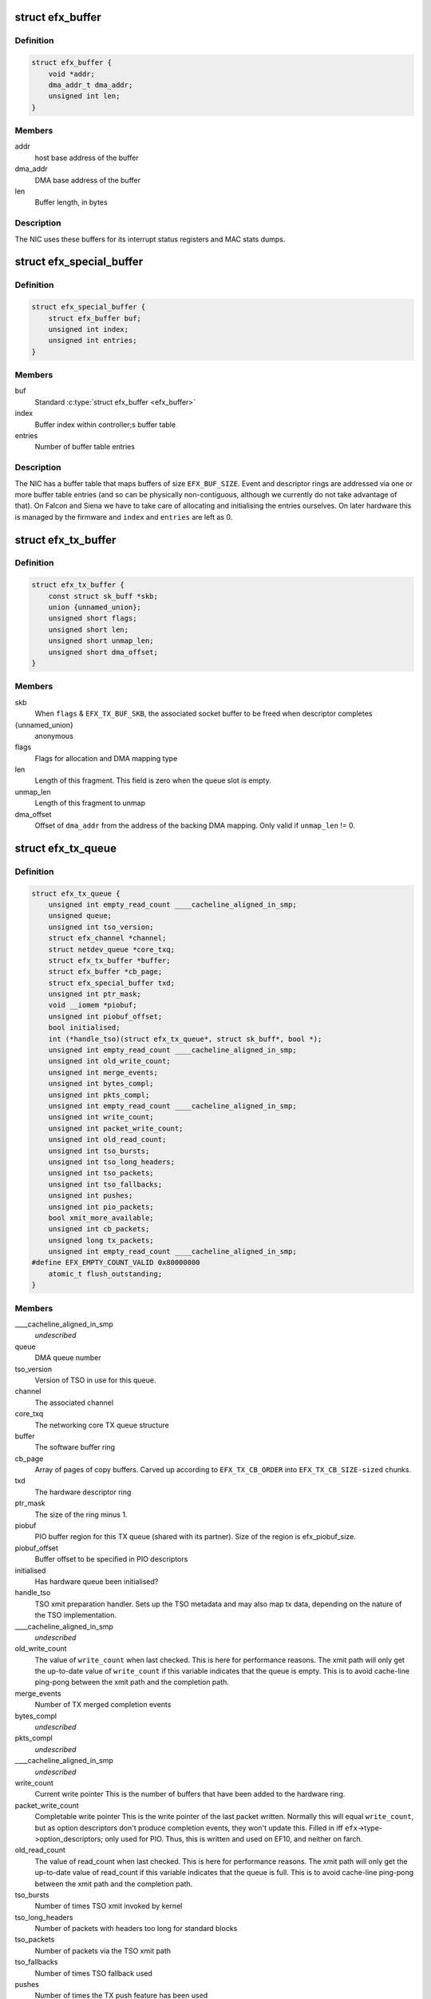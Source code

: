 .. -*- coding: utf-8; mode: rst -*-
.. src-file: drivers/net/ethernet/sfc/net_driver.h

.. _`efx_buffer`:

struct efx_buffer
=================

.. c:type:: struct efx_buffer

    A general-purpose DMA buffer

.. _`efx_buffer.definition`:

Definition
----------

.. code-block:: c

    struct efx_buffer {
        void *addr;
        dma_addr_t dma_addr;
        unsigned int len;
    }

.. _`efx_buffer.members`:

Members
-------

addr
    host base address of the buffer

dma_addr
    DMA base address of the buffer

len
    Buffer length, in bytes

.. _`efx_buffer.description`:

Description
-----------

The NIC uses these buffers for its interrupt status registers and
MAC stats dumps.

.. _`efx_special_buffer`:

struct efx_special_buffer
=========================

.. c:type:: struct efx_special_buffer

    DMA buffer entered into buffer table

.. _`efx_special_buffer.definition`:

Definition
----------

.. code-block:: c

    struct efx_special_buffer {
        struct efx_buffer buf;
        unsigned int index;
        unsigned int entries;
    }

.. _`efx_special_buffer.members`:

Members
-------

buf
    Standard \ :c:type:`struct efx_buffer <efx_buffer>`\ 

index
    Buffer index within controller;s buffer table

entries
    Number of buffer table entries

.. _`efx_special_buffer.description`:

Description
-----------

The NIC has a buffer table that maps buffers of size \ ``EFX_BUF_SIZE``\ .
Event and descriptor rings are addressed via one or more buffer
table entries (and so can be physically non-contiguous, although we
currently do not take advantage of that).  On Falcon and Siena we
have to take care of allocating and initialising the entries
ourselves.  On later hardware this is managed by the firmware and
\ ``index``\  and \ ``entries``\  are left as 0.

.. _`efx_tx_buffer`:

struct efx_tx_buffer
====================

.. c:type:: struct efx_tx_buffer

    buffer state for a TX descriptor

.. _`efx_tx_buffer.definition`:

Definition
----------

.. code-block:: c

    struct efx_tx_buffer {
        const struct sk_buff *skb;
        union {unnamed_union};
        unsigned short flags;
        unsigned short len;
        unsigned short unmap_len;
        unsigned short dma_offset;
    }

.. _`efx_tx_buffer.members`:

Members
-------

skb
    When \ ``flags``\  & \ ``EFX_TX_BUF_SKB``\ , the associated socket buffer to be
    freed when descriptor completes

{unnamed_union}
    anonymous


flags
    Flags for allocation and DMA mapping type

len
    Length of this fragment.
    This field is zero when the queue slot is empty.

unmap_len
    Length of this fragment to unmap

dma_offset
    Offset of \ ``dma_addr``\  from the address of the backing DMA mapping.
    Only valid if \ ``unmap_len``\  != 0.

.. _`efx_tx_queue`:

struct efx_tx_queue
===================

.. c:type:: struct efx_tx_queue

    An Efx TX queue

.. _`efx_tx_queue.definition`:

Definition
----------

.. code-block:: c

    struct efx_tx_queue {
        unsigned int empty_read_count ____cacheline_aligned_in_smp;
        unsigned queue;
        unsigned int tso_version;
        struct efx_channel *channel;
        struct netdev_queue *core_txq;
        struct efx_tx_buffer *buffer;
        struct efx_buffer *cb_page;
        struct efx_special_buffer txd;
        unsigned int ptr_mask;
        void __iomem *piobuf;
        unsigned int piobuf_offset;
        bool initialised;
        int (*handle_tso)(struct efx_tx_queue*, struct sk_buff*, bool *);
        unsigned int empty_read_count ____cacheline_aligned_in_smp;
        unsigned int old_write_count;
        unsigned int merge_events;
        unsigned int bytes_compl;
        unsigned int pkts_compl;
        unsigned int empty_read_count ____cacheline_aligned_in_smp;
        unsigned int write_count;
        unsigned int packet_write_count;
        unsigned int old_read_count;
        unsigned int tso_bursts;
        unsigned int tso_long_headers;
        unsigned int tso_packets;
        unsigned int tso_fallbacks;
        unsigned int pushes;
        unsigned int pio_packets;
        bool xmit_more_available;
        unsigned int cb_packets;
        unsigned long tx_packets;
        unsigned int empty_read_count ____cacheline_aligned_in_smp;
    #define EFX_EMPTY_COUNT_VALID 0x80000000
        atomic_t flush_outstanding;
    }

.. _`efx_tx_queue.members`:

Members
-------

____cacheline_aligned_in_smp
    *undescribed*

queue
    DMA queue number

tso_version
    Version of TSO in use for this queue.

channel
    The associated channel

core_txq
    The networking core TX queue structure

buffer
    The software buffer ring

cb_page
    Array of pages of copy buffers.  Carved up according to
    \ ``EFX_TX_CB_ORDER``\  into \ ``EFX_TX_CB_SIZE-sized``\  chunks.

txd
    The hardware descriptor ring

ptr_mask
    The size of the ring minus 1.

piobuf
    PIO buffer region for this TX queue (shared with its partner).
    Size of the region is efx_piobuf_size.

piobuf_offset
    Buffer offset to be specified in PIO descriptors

initialised
    Has hardware queue been initialised?

handle_tso
    TSO xmit preparation handler.  Sets up the TSO metadata and
    may also map tx data, depending on the nature of the TSO implementation.

____cacheline_aligned_in_smp
    *undescribed*

old_write_count
    The value of \ ``write_count``\  when last checked.
    This is here for performance reasons.  The xmit path will
    only get the up-to-date value of \ ``write_count``\  if this
    variable indicates that the queue is empty.  This is to
    avoid cache-line ping-pong between the xmit path and the
    completion path.

merge_events
    Number of TX merged completion events

bytes_compl
    *undescribed*

pkts_compl
    *undescribed*

____cacheline_aligned_in_smp
    *undescribed*

write_count
    Current write pointer
    This is the number of buffers that have been added to the
    hardware ring.

packet_write_count
    Completable write pointer
    This is the write pointer of the last packet written.
    Normally this will equal \ ``write_count``\ , but as option descriptors
    don't produce completion events, they won't update this.
    Filled in iff \ ``efx``\ ->type->option_descriptors; only used for PIO.
    Thus, this is written and used on EF10, and neither on farch.

old_read_count
    The value of read_count when last checked.
    This is here for performance reasons.  The xmit path will
    only get the up-to-date value of read_count if this
    variable indicates that the queue is full.  This is to
    avoid cache-line ping-pong between the xmit path and the
    completion path.

tso_bursts
    Number of times TSO xmit invoked by kernel

tso_long_headers
    Number of packets with headers too long for standard
    blocks

tso_packets
    Number of packets via the TSO xmit path

tso_fallbacks
    Number of times TSO fallback used

pushes
    Number of times the TX push feature has been used

pio_packets
    Number of times the TX PIO feature has been used

xmit_more_available
    Are any packets waiting to be pushed to the NIC

cb_packets
    Number of times the TX copybreak feature has been used

tx_packets
    *undescribed*

____cacheline_aligned_in_smp
    *undescribed*

flush_outstanding
    *undescribed*

.. _`efx_tx_queue.description`:

Description
-----------

This is a ring buffer of TX fragments.
Since the TX completion path always executes on the same
CPU and the xmit path can operate on different CPUs,
performance is increased by ensuring that the completion
path and the xmit path operate on different cache lines.
This is particularly important if the xmit path is always
executing on one CPU which is different from the completion
path.  There is also a cache line for members which are
read but not written on the fast path.

.. _`efx_rx_buffer`:

struct efx_rx_buffer
====================

.. c:type:: struct efx_rx_buffer

    An Efx RX data buffer

.. _`efx_rx_buffer.definition`:

Definition
----------

.. code-block:: c

    struct efx_rx_buffer {
        dma_addr_t dma_addr;
        struct page *page;
        u16 page_offset;
        u16 len;
        u16 flags;
    }

.. _`efx_rx_buffer.members`:

Members
-------

dma_addr
    DMA base address of the buffer

page
    The associated page buffer.
    Will be \ ``NULL``\  if the buffer slot is currently free.

page_offset
    If pending: offset in \ ``page``\  of DMA base address.

len
    If pending: length for DMA descriptor.

flags
    Flags for buffer and packet state.  These are only set on the
    first buffer of a scattered packet.

.. _`efx_rx_buffer.if-completed`:

If completed
------------

offset in \ ``page``\  of Ethernet header.

received length, excluding hash prefix.

.. _`efx_rx_page_state`:

struct efx_rx_page_state
========================

.. c:type:: struct efx_rx_page_state

    Page-based rx buffer state

.. _`efx_rx_page_state.definition`:

Definition
----------

.. code-block:: c

    struct efx_rx_page_state {
        dma_addr_t dma_addr;
        unsigned int __pad;
    }

.. _`efx_rx_page_state.members`:

Members
-------

dma_addr
    The dma address of this page.

__pad
    *undescribed*

.. _`efx_rx_page_state.description`:

Description
-----------

Inserted at the start of every page allocated for receive buffers.
Used to facilitate sharing dma mappings between recycled rx buffers
and those passed up to the kernel.

.. _`efx_rx_queue`:

struct efx_rx_queue
===================

.. c:type:: struct efx_rx_queue

    An Efx RX queue

.. _`efx_rx_queue.definition`:

Definition
----------

.. code-block:: c

    struct efx_rx_queue {
        struct efx_nic *efx;
        int core_index;
        struct efx_rx_buffer *buffer;
        struct efx_special_buffer rxd;
        unsigned int ptr_mask;
        bool refill_enabled;
        bool flush_pending;
        unsigned int added_count;
        unsigned int notified_count;
        unsigned int removed_count;
        unsigned int scatter_n;
        unsigned int scatter_len;
        struct page **page_ring;
        unsigned int page_add;
        unsigned int page_remove;
        unsigned int page_recycle_count;
        unsigned int page_recycle_failed;
        unsigned int page_recycle_full;
        unsigned int page_ptr_mask;
        unsigned int max_fill;
        unsigned int fast_fill_trigger;
        unsigned int min_fill;
        unsigned int min_overfill;
        unsigned int recycle_count;
        struct timer_list slow_fill;
        unsigned int slow_fill_count;
        unsigned long rx_packets;
    }

.. _`efx_rx_queue.members`:

Members
-------

efx
    The associated Efx NIC

core_index
    Index of network core RX queue.  Will be >= 0 iff this
    is associated with a real RX queue.

buffer
    The software buffer ring

rxd
    The hardware descriptor ring

ptr_mask
    The size of the ring minus 1.

refill_enabled
    Enable refill whenever fill level is low

flush_pending
    Set when a RX flush is pending. Has the same lifetime as
    \ ``rxq_flush_pending``\ .

added_count
    Number of buffers added to the receive queue.

notified_count
    Number of buffers given to NIC (<= \ ``added_count``\ ).

removed_count
    Number of buffers removed from the receive queue.

scatter_n
    Used by NIC specific receive code.

scatter_len
    Used by NIC specific receive code.

page_ring
    The ring to store DMA mapped pages for reuse.

page_add
    Counter to calculate the write pointer for the recycle ring.

page_remove
    Counter to calculate the read pointer for the recycle ring.

page_recycle_count
    The number of pages that have been recycled.

page_recycle_failed
    The number of pages that couldn't be recycled because
    the kernel still held a reference to them.

page_recycle_full
    The number of pages that were released because the
    recycle ring was full.

page_ptr_mask
    The number of pages in the RX recycle ring minus 1.

max_fill
    RX descriptor maximum fill level (<= ring size)

fast_fill_trigger
    RX descriptor fill level that will trigger a fast fill
    (<= \ ``max_fill``\ )

min_fill
    RX descriptor minimum non-zero fill level.
    This records the minimum fill level observed when a ring
    refill was triggered.

min_overfill
    *undescribed*

recycle_count
    RX buffer recycle counter.

slow_fill
    Timer used to defer \ :c:func:`efx_nic_generate_fill_event`\ .

slow_fill_count
    *undescribed*

rx_packets
    *undescribed*

.. _`efx_channel`:

struct efx_channel
==================

.. c:type:: struct efx_channel

    An Efx channel

.. _`efx_channel.definition`:

Definition
----------

.. code-block:: c

    struct efx_channel {
        struct efx_nic *efx;
        int channel;
        const struct efx_channel_type *type;
        bool eventq_init;
        bool enabled;
        int irq;
        unsigned int irq_moderation_us;
        struct net_device *napi_dev;
        struct napi_struct napi_str;
    #ifdef CONFIG_NET_RX_BUSY_POLL
        unsigned long busy_poll_state;
    #endif
        struct efx_special_buffer eventq;
        unsigned int eventq_mask;
        unsigned int eventq_read_ptr;
        int event_test_cpu;
        unsigned int irq_count;
        unsigned int irq_mod_score;
    #ifdef CONFIG_RFS_ACCEL
        unsigned int rfs_filters_added;
    #define RPS_FLOW_ID_INVALID 0xFFFFFFFF
        u32 *rps_flow_id;
    #endif
        unsigned int n_rx_tobe_disc;
        unsigned int n_rx_ip_hdr_chksum_err;
        unsigned int n_rx_tcp_udp_chksum_err;
        unsigned int n_rx_outer_ip_hdr_chksum_err;
        unsigned int n_rx_outer_tcp_udp_chksum_err;
        unsigned int n_rx_inner_ip_hdr_chksum_err;
        unsigned int n_rx_inner_tcp_udp_chksum_err;
        unsigned int n_rx_eth_crc_err;
        unsigned int n_rx_mcast_mismatch;
        unsigned int n_rx_frm_trunc;
        unsigned int n_rx_overlength;
        unsigned int n_skbuff_leaks;
        unsigned int n_rx_nodesc_trunc;
        unsigned int n_rx_merge_events;
        unsigned int n_rx_merge_packets;
        unsigned int rx_pkt_n_frags;
        unsigned int rx_pkt_index;
        struct efx_rx_queue rx_queue;
        struct efx_tx_queue tx_queue;
        enum efx_sync_events_state sync_events_state;
        u32 sync_timestamp_major;
        u32 sync_timestamp_minor;
    }

.. _`efx_channel.members`:

Members
-------

efx
    Associated Efx NIC

channel
    Channel instance number

type
    Channel type definition

eventq_init
    Event queue initialised flag

enabled
    Channel enabled indicator

irq
    IRQ number (MSI and MSI-X only)

irq_moderation_us
    IRQ moderation value (in microseconds)

napi_dev
    Net device used with NAPI

napi_str
    NAPI control structure

busy_poll_state
    *undescribed*

eventq
    Event queue buffer

eventq_mask
    Event queue pointer mask

eventq_read_ptr
    Event queue read pointer

event_test_cpu
    Last CPU to handle interrupt or test event for this channel

irq_count
    Number of IRQs since last adaptive moderation decision

irq_mod_score
    IRQ moderation score

rfs_filters_added
    *undescribed*

rps_flow_id
    Flow IDs of filters allocated for accelerated RFS,
    indexed by filter ID

n_rx_tobe_disc
    Count of RX_TOBE_DISC errors

n_rx_ip_hdr_chksum_err
    Count of RX IP header checksum errors

n_rx_tcp_udp_chksum_err
    Count of RX TCP and UDP checksum errors

n_rx_outer_ip_hdr_chksum_err
    *undescribed*

n_rx_outer_tcp_udp_chksum_err
    *undescribed*

n_rx_inner_ip_hdr_chksum_err
    *undescribed*

n_rx_inner_tcp_udp_chksum_err
    *undescribed*

n_rx_eth_crc_err
    *undescribed*

n_rx_mcast_mismatch
    Count of unmatched multicast frames

n_rx_frm_trunc
    Count of RX_FRM_TRUNC errors

n_rx_overlength
    Count of RX_OVERLENGTH errors

n_skbuff_leaks
    Count of skbuffs leaked due to RX overrun

n_rx_nodesc_trunc
    Number of RX packets truncated and then dropped due to
    lack of descriptors

n_rx_merge_events
    Number of RX merged completion events

n_rx_merge_packets
    Number of RX packets completed by merged events

rx_pkt_n_frags
    Number of fragments in next packet to be delivered by
    \__efx_rx_packet(), or zero if there is none

rx_pkt_index
    Ring index of first buffer for next packet to be delivered
    by \__efx_rx_packet(), if \ ``rx_pkt_n_frags``\  != 0

rx_queue
    RX queue for this channel

tx_queue
    TX queues for this channel

sync_events_state
    Current state of sync events on this channel

sync_timestamp_major
    Major part of the last ptp sync event

sync_timestamp_minor
    Minor part of the last ptp sync event

.. _`efx_channel.description`:

Description
-----------

A channel comprises an event queue, at least one TX queue, at least
one RX queue, and an associated tasklet for processing the event
queue.

.. _`efx_msi_context`:

struct efx_msi_context
======================

.. c:type:: struct efx_msi_context

    Context for each MSI

.. _`efx_msi_context.definition`:

Definition
----------

.. code-block:: c

    struct efx_msi_context {
        struct efx_nic *efx;
        unsigned int index;
        char name;
    }

.. _`efx_msi_context.members`:

Members
-------

efx
    The associated NIC

index
    Index of the channel/IRQ

name
    Name of the channel/IRQ

.. _`efx_msi_context.description`:

Description
-----------

Unlike \ :c:type:`struct efx_channel <efx_channel>`\ , this is never reallocated and is always
safe for the IRQ handler to access.

.. _`efx_channel_type`:

struct efx_channel_type
=======================

.. c:type:: struct efx_channel_type

    distinguishes traffic and extra channels

.. _`efx_channel_type.definition`:

Definition
----------

.. code-block:: c

    struct efx_channel_type {
        void (*handle_no_channel)(struct efx_nic *);
        int (*pre_probe)(struct efx_channel *);
        void (*post_remove)(struct efx_channel *);
        void (*get_name)(struct efx_channel *, char *buf, size_t len);
        struct efx_channel *(*copy)(const struct efx_channel *);
        bool (*receive_skb)(struct efx_channel *, struct sk_buff *);
        bool keep_eventq;
    }

.. _`efx_channel_type.members`:

Members
-------

handle_no_channel
    Handle failure to allocate an extra channel

pre_probe
    Set up extra state prior to initialisation

post_remove
    Tear down extra state after finalisation, if allocated.
    May be called on channels that have not been probed.

get_name
    Generate the channel's name (used for its IRQ handler)

copy
    Copy the channel state prior to reallocation.  May be \ ``NULL``\  if
    reallocation is not supported.

receive_skb
    Handle an skb ready to be passed to \ :c:func:`netif_receive_skb`\ 

keep_eventq
    Flag for whether event queue should be kept initialised
    while the device is stopped

.. _`efx_link_state`:

struct efx_link_state
=====================

.. c:type:: struct efx_link_state

    Current state of the link

.. _`efx_link_state.definition`:

Definition
----------

.. code-block:: c

    struct efx_link_state {
        bool up;
        bool fd;
        u8 fc;
        unsigned int speed;
    }

.. _`efx_link_state.members`:

Members
-------

up
    Link is up

fd
    Link is full-duplex

fc
    Actual flow control flags

speed
    Link speed (Mbps)

.. _`efx_phy_operations`:

struct efx_phy_operations
=========================

.. c:type:: struct efx_phy_operations

    Efx PHY operations table

.. _`efx_phy_operations.definition`:

Definition
----------

.. code-block:: c

    struct efx_phy_operations {
        int (*probe)(struct efx_nic *efx);
        int (*init)(struct efx_nic *efx);
        void (*fini)(struct efx_nic *efx);
        void (*remove)(struct efx_nic *efx);
        int (*reconfigure)(struct efx_nic *efx);
        bool (*poll)(struct efx_nic *efx);
        void (*get_link_ksettings)(struct efx_nic *efx,struct ethtool_link_ksettings *cmd);
        int (*set_link_ksettings)(struct efx_nic *efx,const struct ethtool_link_ksettings *cmd);
        void (*set_npage_adv)(struct efx_nic *efx, u32);
        int (*test_alive)(struct efx_nic *efx);
        const char *(*test_name)(struct efx_nic *efx, unsigned int index);
        int (*run_tests)(struct efx_nic *efx, int *results, unsigned flags);
        int (*get_module_eeprom)(struct efx_nic *efx,struct ethtool_eeprom *ee,u8 *data);
        int (*get_module_info)(struct efx_nic *efx,struct ethtool_modinfo *modinfo);
    }

.. _`efx_phy_operations.members`:

Members
-------

probe
    Probe PHY and initialise efx->mdio.mode_support, efx->mdio.mmds,
    efx->loopback_modes.

init
    Initialise PHY

fini
    Shut down PHY

remove
    *undescribed*

reconfigure
    Reconfigure PHY (e.g. for new link parameters)

poll
    Update \ ``link_state``\  and report whether it changed.
    Serialised by the mac_lock.

get_link_ksettings
    Get ethtool settings. Serialised by the mac_lock.

set_link_ksettings
    Set ethtool settings. Serialised by the mac_lock.

set_npage_adv
    Set abilities advertised in (Extended) Next Page
    (only needed where AN bit is set in mmds)

test_alive
    Test that PHY is 'alive' (online)

test_name
    Get the name of a PHY-specific test/result

run_tests
    Run tests and record results as appropriate (offline).
    Flags are the ethtool tests flags.

get_module_eeprom
    *undescribed*

get_module_info
    *undescribed*

.. _`efx_phy_mode`:

enum efx_phy_mode
=================

.. c:type:: enum efx_phy_mode

    PHY operating mode flags

.. _`efx_phy_mode.definition`:

Definition
----------

.. code-block:: c

    enum efx_phy_mode {
        PHY_MODE_NORMAL,
        PHY_MODE_TX_DISABLED,
        PHY_MODE_LOW_POWER,
        PHY_MODE_OFF,
        PHY_MODE_SPECIAL
    };

.. _`efx_phy_mode.constants`:

Constants
---------

PHY_MODE_NORMAL
    on and should pass traffic

PHY_MODE_TX_DISABLED
    on with TX disabled

PHY_MODE_LOW_POWER
    set to low power through MDIO

PHY_MODE_OFF
    switched off through external control

PHY_MODE_SPECIAL
    on but will not pass traffic

.. _`efx_hw_stat_desc`:

struct efx_hw_stat_desc
=======================

.. c:type:: struct efx_hw_stat_desc

    Description of a hardware statistic

.. _`efx_hw_stat_desc.definition`:

Definition
----------

.. code-block:: c

    struct efx_hw_stat_desc {
        const char *name;
        u16 dma_width;
        u16 offset;
    }

.. _`efx_hw_stat_desc.members`:

Members
-------

name
    Name of the statistic as visible through ethtool, or \ ``NULL``\  if
    it should not be exposed

dma_width
    Width in bits (0 for non-DMA statistics)

offset
    Offset within stats (ignored for non-DMA statistics)

.. _`efx_nic`:

struct efx_nic
==============

.. c:type:: struct efx_nic

    an Efx NIC

.. _`efx_nic.definition`:

Definition
----------

.. code-block:: c

    struct efx_nic {
        char name;
        struct list_head node;
        struct efx_nic *primary;
        struct list_head secondary_list;
        struct pci_dev *pci_dev;
        unsigned int port_num;
        const struct efx_nic_type *type;
        int legacy_irq;
        bool eeh_disabled_legacy_irq;
        struct workqueue_struct *workqueue;
        char workqueue_name;
        struct work_struct reset_work;
        resource_size_t membase_phys;
        void __iomem *membase;
        enum efx_int_mode interrupt_mode;
        unsigned int timer_quantum_ns;
        unsigned int timer_max_ns;
        bool irq_rx_adaptive;
        unsigned int irq_mod_step_us;
        unsigned int irq_rx_moderation_us;
        u32 msg_enable;
        enum nic_state state;
        unsigned long reset_pending;
        struct efx_channel  *channel;
        struct efx_msi_context msi_context;
        const struct efx_channel_type  *extra_channel_type;
        unsigned rxq_entries;
        unsigned txq_entries;
        unsigned int txq_stop_thresh;
        unsigned int txq_wake_thresh;
        unsigned tx_dc_base;
        unsigned rx_dc_base;
        unsigned sram_lim_qw;
        unsigned next_buffer_table;
        unsigned int max_channels;
        unsigned int max_tx_channels;
        unsigned n_channels;
        unsigned n_rx_channels;
        unsigned rss_spread;
        unsigned tx_channel_offset;
        unsigned n_tx_channels;
        unsigned int rx_ip_align;
        unsigned int rx_dma_len;
        unsigned int rx_buffer_order;
        unsigned int rx_buffer_truesize;
        unsigned int rx_page_buf_step;
        unsigned int rx_bufs_per_page;
        unsigned int rx_pages_per_batch;
        unsigned int rx_prefix_size;
        int rx_packet_hash_offset;
        int rx_packet_len_offset;
        int rx_packet_ts_offset;
        u8 rx_hash_key;
        u32 rx_indir_table;
        bool rx_scatter;
        bool rss_active;
        bool rx_hash_udp_4tuple;
        unsigned int_error_count;
        unsigned long int_error_expire;
        bool irq_soft_enabled;
        struct efx_buffer irq_status;
        unsigned irq_zero_count;
        unsigned irq_level;
        struct delayed_work selftest_work;
    #ifdef CONFIG_SFC_MTD
        struct list_head mtd_list;
    #endif
        void *nic_data;
        struct efx_mcdi_data *mcdi;
        struct mutex mac_lock;
        struct work_struct mac_work;
        bool port_enabled;
        bool mc_bist_for_other_fn;
        bool port_initialized;
        struct net_device *net_dev;
        netdev_features_t fixed_features;
        struct efx_buffer stats_buffer;
        u64 rx_nodesc_drops_total;
        u64 rx_nodesc_drops_while_down;
        bool rx_nodesc_drops_prev_state;
        unsigned int phy_type;
        const struct efx_phy_operations *phy_op;
        void *phy_data;
        struct mdio_if_info mdio;
        unsigned int mdio_bus;
        enum efx_phy_mode phy_mode;
        u32 link_advertising;
        struct efx_link_state link_state;
        unsigned int n_link_state_changes;
        bool unicast_filter;
        union efx_multicast_hash multicast_hash;
        u8 wanted_fc;
        unsigned fc_disable;
        atomic_t rx_reset;
        enum efx_loopback_mode loopback_mode;
        u64 loopback_modes;
        void *loopback_selftest;
        struct rw_semaphore filter_sem;
        spinlock_t filter_lock;
        void *filter_state;
    #ifdef CONFIG_RFS_ACCEL
        unsigned int rps_expire_channel;
        unsigned int rps_expire_index;
    #endif
        atomic_t active_queues;
        atomic_t rxq_flush_pending;
        atomic_t rxq_flush_outstanding;
        wait_queue_head_t flush_wq;
    #ifdef CONFIG_SFC_SRIOV
        unsigned vf_count;
        unsigned vf_init_count;
        unsigned vi_scale;
    #endif
        struct efx_ptp_data *ptp_data;
        char *vpd_sn;
        struct delayed_work monitor_work ____cacheline_aligned_in_smp;
        spinlock_t biu_lock;
        int last_irq_cpu;
        spinlock_t stats_lock;
        atomic_t n_rx_noskb_drops;
    }

.. _`efx_nic.members`:

Members
-------

name
    Device name (net device name or bus id before net device registered)

node
    List node for maintaning primary/secondary function lists

primary
    &struct efx_nic instance for the primary function of this
    controller.  May be the same structure, and may be \ ``NULL``\  if no
    primary function is bound.  Serialised by rtnl_lock.

secondary_list
    List of \ :c:type:`struct efx_nic <efx_nic>`\  instances for the secondary PCI
    functions of the controller, if this is for the primary function.
    Serialised by rtnl_lock.

pci_dev
    The PCI device

port_num
    *undescribed*

type
    Controller type attributes

legacy_irq
    IRQ number

eeh_disabled_legacy_irq
    *undescribed*

workqueue
    Workqueue for port reconfigures and the HW monitor.
    Work items do not hold and must not acquire RTNL.

workqueue_name
    Name of workqueue

reset_work
    Scheduled reset workitem

membase_phys
    Memory BAR value as physical address

membase
    Memory BAR value

interrupt_mode
    Interrupt mode

timer_quantum_ns
    Interrupt timer quantum, in nanoseconds

timer_max_ns
    Interrupt timer maximum value, in nanoseconds

irq_rx_adaptive
    Adaptive IRQ moderation enabled for RX event queues

irq_mod_step_us
    *undescribed*

irq_rx_moderation_us
    IRQ moderation time for RX event queues

msg_enable
    Log message enable flags

state
    Device state number (%STATE\_\*). Serialised by the rtnl_lock.

reset_pending
    Bitmask for pending resets

channel
    Channels

msi_context
    Context for each MSI

extra_channel_type
    *undescribed*

rxq_entries
    Size of receive queues requested by user.

txq_entries
    Size of transmit queues requested by user.

txq_stop_thresh
    TX queue fill level at or above which we stop it.

txq_wake_thresh
    TX queue fill level at or below which we wake it.

tx_dc_base
    Base qword address in SRAM of TX queue descriptor caches

rx_dc_base
    Base qword address in SRAM of RX queue descriptor caches

sram_lim_qw
    Qword address limit of SRAM

next_buffer_table
    First available buffer table id

max_channels
    *undescribed*

max_tx_channels
    *undescribed*

n_channels
    Number of channels in use

n_rx_channels
    Number of channels used for RX (= number of RX queues)

rss_spread
    *undescribed*

tx_channel_offset
    *undescribed*

n_tx_channels
    Number of channels used for TX

rx_ip_align
    RX DMA address offset to have IP header aligned in
    in accordance with NET_IP_ALIGN

rx_dma_len
    Current maximum RX DMA length

rx_buffer_order
    Order (log2) of number of pages for each RX buffer

rx_buffer_truesize
    Amortised allocation size of an RX buffer,
    for use in sk_buff::truesize

rx_page_buf_step
    *undescribed*

rx_bufs_per_page
    *undescribed*

rx_pages_per_batch
    *undescribed*

rx_prefix_size
    Size of RX prefix before packet data

rx_packet_hash_offset
    Offset of RX flow hash from start of packet data
    (valid only if \ ``rx_prefix_size``\  != 0; always negative)

rx_packet_len_offset
    Offset of RX packet length from start of packet data
    (valid only for NICs that set \ ``EFX_RX_PKT_PREFIX_LEN``\ ; always negative)

rx_packet_ts_offset
    Offset of timestamp from start of packet data
    (valid only if channel->sync_timestamps_enabled; always negative)

rx_hash_key
    Toeplitz hash key for RSS

rx_indir_table
    Indirection table for RSS

rx_scatter
    Scatter mode enabled for receives

rss_active
    RSS enabled on hardware

rx_hash_udp_4tuple
    UDP 4-tuple hashing enabled

int_error_count
    Number of internal errors seen recently

int_error_expire
    Time at which error count will be expired

irq_soft_enabled
    Are IRQs soft-enabled? If not, IRQ handler will
    acknowledge but do nothing else.

irq_status
    Interrupt status buffer

irq_zero_count
    Number of legacy IRQs seen with queue flags == 0

irq_level
    IRQ level/index for IRQs not triggered by an event queue

selftest_work
    Work item for asynchronous self-test

mtd_list
    List of MTDs attached to the NIC

nic_data
    Hardware dependent state

mcdi
    Management-Controller-to-Driver Interface state

mac_lock
    MAC access lock. Protects \ ``port_enabled``\ , \ ``phy_mode``\ ,
    \ :c:func:`efx_monitor`\  and \ :c:func:`efx_reconfigure_port`\ 

mac_work
    Work item for changing MAC promiscuity and multicast hash

port_enabled
    Port enabled indicator.
    Serialises \ :c:func:`efx_stop_all`\ , \ :c:func:`efx_start_all`\ , \ :c:func:`efx_monitor`\  and
    \ :c:func:`efx_mac_work`\  with kernel interfaces. Safe to read under any
    one of the rtnl_lock, mac_lock, or netif_tx_lock, but all three must
    be held to modify it.

mc_bist_for_other_fn
    *undescribed*

port_initialized
    Port initialized?

net_dev
    Operating system network device. Consider holding the rtnl lock

fixed_features
    Features which cannot be turned off

stats_buffer
    DMA buffer for statistics

rx_nodesc_drops_total
    *undescribed*

rx_nodesc_drops_while_down
    *undescribed*

rx_nodesc_drops_prev_state
    *undescribed*

phy_type
    PHY type

phy_op
    PHY interface

phy_data
    PHY private data (including PHY-specific stats)

mdio
    PHY MDIO interface

mdio_bus
    PHY MDIO bus ID (only used by Siena)

phy_mode
    PHY operating mode. Serialised by \ ``mac_lock``\ .

link_advertising
    Autonegotiation advertising flags

link_state
    Current state of the link

n_link_state_changes
    Number of times the link has changed state

unicast_filter
    Flag for Falcon-arch simple unicast filter.
    Protected by \ ``mac_lock``\ .

multicast_hash
    Multicast hash table for Falcon-arch.
    Protected by \ ``mac_lock``\ .

wanted_fc
    Wanted flow control flags

fc_disable
    When non-zero flow control is disabled. Typically used to
    ensure that network back pressure doesn't delay dma queue flushes.
    Serialised by the rtnl lock.

rx_reset
    *undescribed*

loopback_mode
    Loopback status

loopback_modes
    Supported loopback mode bitmask

loopback_selftest
    Offline self-test private state

filter_sem
    Filter table rw_semaphore, for freeing the table

filter_lock
    Filter table lock, for mere content changes

filter_state
    Architecture-dependent filter table state

rps_expire_channel
    Next channel to check for expiry

rps_expire_index
    Next index to check for expiry in
    \ ``rps_expire_channel``\ 's \ ``rps_flow_id``\ 

active_queues
    Count of RX and TX queues that haven't been flushed and drained.

rxq_flush_pending
    Count of number of receive queues that need to be flushed.
    Decremented when the \ :c:func:`efx_flush_rx_queue`\  is called.

rxq_flush_outstanding
    Count of number of RX flushes started but not yet
    completed (either success or failure). Not used when MCDI is used to
    flush receive queues.

flush_wq
    wait queue used by \ :c:func:`efx_nic_flush_queues`\  to wait for flush completions.

vf_count
    Number of VFs intended to be enabled.

vf_init_count
    Number of VFs that have been fully initialised.

vi_scale
    log2 number of vnics per VF.

ptp_data
    PTP state data

vpd_sn
    Serial number read from VPD

____cacheline_aligned_in_smp
    *undescribed*

biu_lock
    BIU (bus interface unit) lock

last_irq_cpu
    Last CPU to handle a possible test interrupt.  This
    field is used by \ :c:func:`efx_test_interrupts`\  to verify that an
    interrupt has occurred.

stats_lock
    Statistics update lock. Must be held when calling
    efx_nic_type::{update,start,stop}_stats.

n_rx_noskb_drops
    Count of RX packets dropped due to failure to allocate an skb

.. _`efx_nic.description`:

Description
-----------

This is stored in the private area of the \ :c:type:`struct net_device <net_device>`\ .

.. _`efx_nic_type`:

struct efx_nic_type
===================

.. c:type:: struct efx_nic_type

    Efx device type definition

.. _`efx_nic_type.definition`:

Definition
----------

.. code-block:: c

    struct efx_nic_type {
        bool is_vf;
        unsigned int mem_bar;
        unsigned int (*mem_map_size)(struct efx_nic *efx);
        int (*probe)(struct efx_nic *efx);
        void (*remove)(struct efx_nic *efx);
        int (*init)(struct efx_nic *efx);
        int (*dimension_resources)(struct efx_nic *efx);
        void (*fini)(struct efx_nic *efx);
        void (*monitor)(struct efx_nic *efx);
        enum reset_type (*map_reset_reason)(enum reset_type reason);
        int (*map_reset_flags)(u32 *flags);
        int (*reset)(struct efx_nic *efx, enum reset_type method);
        int (*probe_port)(struct efx_nic *efx);
        void (*remove_port)(struct efx_nic *efx);
        bool (*handle_global_event)(struct efx_channel *channel, efx_qword_t *);
        int (*fini_dmaq)(struct efx_nic *efx);
        void (*prepare_flush)(struct efx_nic *efx);
        void (*finish_flush)(struct efx_nic *efx);
        void (*prepare_flr)(struct efx_nic *efx);
        void (*finish_flr)(struct efx_nic *efx);
        size_t (*describe_stats)(struct efx_nic *efx, u8 *names);
        size_t (*update_stats)(struct efx_nic *efx, u64 *full_stats,struct rtnl_link_stats64 *core_stats);
        void (*start_stats)(struct efx_nic *efx);
        void (*pull_stats)(struct efx_nic *efx);
        void (*stop_stats)(struct efx_nic *efx);
        void (*set_id_led)(struct efx_nic *efx, enum efx_led_mode mode);
        void (*push_irq_moderation)(struct efx_channel *channel);
        int (*reconfigure_port)(struct efx_nic *efx);
        void (*prepare_enable_fc_tx)(struct efx_nic *efx);
        int (*reconfigure_mac)(struct efx_nic *efx);
        bool (*check_mac_fault)(struct efx_nic *efx);
        void (*get_wol)(struct efx_nic *efx, struct ethtool_wolinfo *wol);
        int (*set_wol)(struct efx_nic *efx, u32 type);
        void (*resume_wol)(struct efx_nic *efx);
        int (*test_chip)(struct efx_nic *efx, struct efx_self_tests *tests);
        int (*test_nvram)(struct efx_nic *efx);
        void (*mcdi_request)(struct efx_nic *efx,const efx_dword_t *hdr, size_t hdr_len,const efx_dword_t *sdu, size_t sdu_len);
        bool (*mcdi_poll_response)(struct efx_nic *efx);
        void (*mcdi_read_response)(struct efx_nic *efx, efx_dword_t *pdu,size_t pdu_offset, size_t pdu_len);
        int (*mcdi_poll_reboot)(struct efx_nic *efx);
        void (*mcdi_reboot_detected)(struct efx_nic *efx);
        void (*irq_enable_master)(struct efx_nic *efx);
        int (*irq_test_generate)(struct efx_nic *efx);
        void (*irq_disable_non_ev)(struct efx_nic *efx);
        irqreturn_t (*irq_handle_msi)(int irq, void *dev_id);
        irqreturn_t (*irq_handle_legacy)(int irq, void *dev_id);
        int (*tx_probe)(struct efx_tx_queue *tx_queue);
        void (*tx_init)(struct efx_tx_queue *tx_queue);
        void (*tx_remove)(struct efx_tx_queue *tx_queue);
        void (*tx_write)(struct efx_tx_queue *tx_queue);
        unsigned int (*tx_limit_len)(struct efx_tx_queue *tx_queue,dma_addr_t dma_addr, unsigned int len);
        int (*rx_push_rss_config)(struct efx_nic *efx, bool user,const u32 *rx_indir_table, const u8 *key);
        int (*rx_pull_rss_config)(struct efx_nic *efx);
        int (*rx_probe)(struct efx_rx_queue *rx_queue);
        void (*rx_init)(struct efx_rx_queue *rx_queue);
        void (*rx_remove)(struct efx_rx_queue *rx_queue);
        void (*rx_write)(struct efx_rx_queue *rx_queue);
        void (*rx_defer_refill)(struct efx_rx_queue *rx_queue);
        int (*ev_probe)(struct efx_channel *channel);
        int (*ev_init)(struct efx_channel *channel);
        void (*ev_fini)(struct efx_channel *channel);
        void (*ev_remove)(struct efx_channel *channel);
        int (*ev_process)(struct efx_channel *channel, int quota);
        void (*ev_read_ack)(struct efx_channel *channel);
        void (*ev_test_generate)(struct efx_channel *channel);
        int (*filter_table_probe)(struct efx_nic *efx);
        void (*filter_table_restore)(struct efx_nic *efx);
        void (*filter_table_remove)(struct efx_nic *efx);
        void (*filter_update_rx_scatter)(struct efx_nic *efx);
        s32 (*filter_insert)(struct efx_nic *efx,struct efx_filter_spec *spec, bool replace);
        int (*filter_remove_safe)(struct efx_nic *efx,enum efx_filter_priority priority,u32 filter_id);
        int (*filter_get_safe)(struct efx_nic *efx,enum efx_filter_priority priority,u32 filter_id, struct efx_filter_spec *);
        int (*filter_clear_rx)(struct efx_nic *efx,enum efx_filter_priority priority);
        u32 (*filter_count_rx_used)(struct efx_nic *efx,enum efx_filter_priority priority);
        u32 (*filter_get_rx_id_limit)(struct efx_nic *efx);
        s32 (*filter_get_rx_ids)(struct efx_nic *efx,enum efx_filter_priority priority,u32 *buf, u32 size);
    #ifdef CONFIG_RFS_ACCEL
        s32 (*filter_rfs_insert)(struct efx_nic *efx,struct efx_filter_spec *spec);
        bool (*filter_rfs_expire_one)(struct efx_nic *efx, u32 flow_id,unsigned int index);
    #endif
    #ifdef CONFIG_SFC_MTD
        int (*mtd_probe)(struct efx_nic *efx);
        void (*mtd_rename)(struct efx_mtd_partition *part);
        int (*mtd_read)(struct mtd_info *mtd, loff_t start, size_t len,size_t *retlen, u8 *buffer);
        int (*mtd_erase)(struct mtd_info *mtd, loff_t start, size_t len);
        int (*mtd_write)(struct mtd_info *mtd, loff_t start, size_t len,size_t *retlen, const u8 *buffer);
        int (*mtd_sync)(struct mtd_info *mtd);
    #endif
        void (*ptp_write_host_time)(struct efx_nic *efx, u32 host_time);
        int (*ptp_set_ts_sync_events)(struct efx_nic *efx, bool en, bool temp);
        int (*ptp_set_ts_config)(struct efx_nic *efx,struct hwtstamp_config *init);
        int (*sriov_configure)(struct efx_nic *efx, int num_vfs);
        int (*vlan_rx_add_vid)(struct efx_nic *efx, __be16 proto, u16 vid);
        int (*vlan_rx_kill_vid)(struct efx_nic *efx, __be16 proto, u16 vid);
        int (*get_phys_port_id)(struct efx_nic *efx,struct netdev_phys_item_id *ppid);
        int (*sriov_init)(struct efx_nic *efx);
        void (*sriov_fini)(struct efx_nic *efx);
        bool (*sriov_wanted)(struct efx_nic *efx);
        void (*sriov_reset)(struct efx_nic *efx);
        void (*sriov_flr)(struct efx_nic *efx, unsigned vf_i);
        int (*sriov_set_vf_mac)(struct efx_nic *efx, int vf_i, u8 *mac);
        int (*sriov_set_vf_vlan)(struct efx_nic *efx, int vf_i, u16 vlan,u8 qos);
        int (*sriov_set_vf_spoofchk)(struct efx_nic *efx, int vf_i,bool spoofchk);
        int (*sriov_get_vf_config)(struct efx_nic *efx, int vf_i,struct ifla_vf_info *ivi);
        int (*sriov_set_vf_link_state)(struct efx_nic *efx, int vf_i,int link_state);
        int (*vswitching_probe)(struct efx_nic *efx);
        int (*vswitching_restore)(struct efx_nic *efx);
        void (*vswitching_remove)(struct efx_nic *efx);
        int (*get_mac_address)(struct efx_nic *efx, unsigned char *perm_addr);
        int (*set_mac_address)(struct efx_nic *efx);
        u32 (*tso_versions)(struct efx_nic *efx);
        int (*udp_tnl_push_ports)(struct efx_nic *efx);
        int (*udp_tnl_add_port)(struct efx_nic *efx, struct efx_udp_tunnel tnl);
        bool (*udp_tnl_has_port)(struct efx_nic *efx, __be16 port);
        int (*udp_tnl_del_port)(struct efx_nic *efx, struct efx_udp_tunnel tnl);
        int revision;
        unsigned int txd_ptr_tbl_base;
        unsigned int rxd_ptr_tbl_base;
        unsigned int buf_tbl_base;
        unsigned int evq_ptr_tbl_base;
        unsigned int evq_rptr_tbl_base;
        u64 max_dma_mask;
        unsigned int rx_prefix_size;
        unsigned int rx_hash_offset;
        unsigned int rx_ts_offset;
        unsigned int rx_buffer_padding;
        bool can_rx_scatter;
        bool always_rx_scatter;
        bool option_descriptors;
        unsigned int min_interrupt_mode;
        unsigned int max_interrupt_mode;
        unsigned int timer_period_max;
        netdev_features_t offload_features;
        int mcdi_max_ver;
        unsigned int max_rx_ip_filters;
        u32 hwtstamp_filters;
        unsigned int rx_hash_key_size;
    }

.. _`efx_nic_type.members`:

Members
-------

is_vf
    *undescribed*

mem_bar
    Get the memory BAR

mem_map_size
    Get memory BAR mapped size

probe
    Probe the controller

remove
    Free resources allocated by \ :c:func:`probe`\ 

init
    Initialise the controller

dimension_resources
    Dimension controller resources (buffer table,
    and VIs once the available interrupt resources are clear)

fini
    Shut down the controller

monitor
    Periodic function for polling link state and hardware monitor

map_reset_reason
    Map ethtool reset reason to a reset method

map_reset_flags
    Map ethtool reset flags to a reset method, if possible

reset
    Reset the controller hardware and possibly the PHY.  This will
    be called while the controller is uninitialised.

probe_port
    Probe the MAC and PHY

remove_port
    Free resources allocated by \ :c:func:`probe_port`\ 

handle_global_event
    Handle a "global" event (may be \ ``NULL``\ )

fini_dmaq
    Flush and finalise DMA queues (RX and TX queues)

prepare_flush
    Prepare the hardware for flushing the DMA queues
    (for Falcon architecture)

finish_flush
    Clean up after flushing the DMA queues (for Falcon
    architecture)

prepare_flr
    Prepare for an FLR

finish_flr
    Clean up after an FLR

describe_stats
    Describe statistics for ethtool

update_stats
    Update statistics not provided by event handling.
    Either argument may be \ ``NULL``\ .

start_stats
    Start the regular fetching of statistics

pull_stats
    Pull stats from the NIC and wait until they arrive.

stop_stats
    Stop the regular fetching of statistics

set_id_led
    Set state of identifying LED or revert to automatic function

push_irq_moderation
    Apply interrupt moderation value

reconfigure_port
    Push loopback/power/txdis changes to the MAC and PHY

prepare_enable_fc_tx
    Prepare MAC to enable pause frame TX (may be \ ``NULL``\ )

reconfigure_mac
    Push MAC address, MTU, flow control and filter settings
    to the hardware.  Serialised by the mac_lock.

check_mac_fault
    Check MAC fault state. True if fault present.

get_wol
    Get WoL configuration from driver state

set_wol
    Push WoL configuration to the NIC

resume_wol
    Synchronise WoL state between driver and MC (e.g. after resume)

test_chip
    Test registers.  May use \ :c:func:`efx_farch_test_registers`\ , and is
    expected to reset the NIC.

test_nvram
    Test validity of NVRAM contents

mcdi_request
    Send an MCDI request with the given header and SDU.
    The SDU length may be any value from 0 up to the protocol-
    defined maximum, but its buffer will be padded to a multiple
    of 4 bytes.

mcdi_poll_response
    Test whether an MCDI response is available.

mcdi_read_response
    Read the MCDI response PDU.  The offset will
    be a multiple of 4.  The length may not be, but the buffer
    will be padded so it is safe to round up.

mcdi_poll_reboot
    Test whether the MCDI has rebooted.  If so,
    return an appropriate error code for aborting any current
    request; otherwise return 0.

mcdi_reboot_detected
    *undescribed*

irq_enable_master
    Enable IRQs on the NIC.  Each event queue must
    be separately enabled after this.

irq_test_generate
    Generate a test IRQ

irq_disable_non_ev
    Disable non-event IRQs on the NIC.  Each event
    queue must be separately disabled before this.

irq_handle_msi
    Handle MSI for a channel.  The \ ``dev_id``\  argument is
    a pointer to the \ :c:type:`struct efx_msi_context <efx_msi_context>`\  for the channel.

irq_handle_legacy
    Handle legacy interrupt.  The \ ``dev_id``\  argument
    is a pointer to the \ :c:type:`struct efx_nic <efx_nic>`\ .

tx_probe
    Allocate resources for TX queue

tx_init
    Initialise TX queue on the NIC

tx_remove
    Free resources for TX queue

tx_write
    Write TX descriptors and doorbell

tx_limit_len
    *undescribed*

rx_push_rss_config
    Write RSS hash key and indirection table to the NIC

rx_pull_rss_config
    Read RSS hash key and indirection table back from the NIC

rx_probe
    Allocate resources for RX queue

rx_init
    Initialise RX queue on the NIC

rx_remove
    Free resources for RX queue

rx_write
    Write RX descriptors and doorbell

rx_defer_refill
    Generate a refill reminder event

ev_probe
    Allocate resources for event queue

ev_init
    Initialise event queue on the NIC

ev_fini
    Deinitialise event queue on the NIC

ev_remove
    Free resources for event queue

ev_process
    Process events for a queue, up to the given NAPI quota

ev_read_ack
    Acknowledge read events on a queue, rearming its IRQ

ev_test_generate
    Generate a test event

filter_table_probe
    Probe filter capabilities and set up filter software state

filter_table_restore
    Restore filters removed from hardware

filter_table_remove
    Remove filters from hardware and tear down software state

filter_update_rx_scatter
    Update filters after change to rx scatter setting

filter_insert
    add or replace a filter

filter_remove_safe
    remove a filter by ID, carefully

filter_get_safe
    retrieve a filter by ID, carefully

filter_clear_rx
    Remove all RX filters whose priority is less than or
    equal to the given priority and is not \ ``EFX_FILTER_PRI_AUTO``\ 

filter_count_rx_used
    Get the number of filters in use at a given priority

filter_get_rx_id_limit
    Get maximum value of a filter id, plus 1

filter_get_rx_ids
    Get list of RX filters at a given priority

filter_rfs_insert
    Add or replace a filter for RFS.  This must be
    atomic.  The hardware change may be asynchronous but should
    not be delayed for long.  It may fail if this can't be done
    atomically.

filter_rfs_expire_one
    Consider expiring a filter inserted for RFS.
    This must check whether the specified table entry is used by RFS
    and that \ :c:func:`rps_may_expire_flow`\  returns true for it.

mtd_probe
    Probe and add MTD partitions associated with this net device,
    using \ :c:func:`efx_mtd_add`\ 

mtd_rename
    Set an MTD partition name using the net device name

mtd_read
    Read from an MTD partition

mtd_erase
    Erase part of an MTD partition

mtd_write
    Write to an MTD partition

mtd_sync
    Wait for write-back to complete on MTD partition.  This
    also notifies the driver that a writer has finished using this
    partition.

ptp_write_host_time
    Send host time to MC as part of sync protocol

ptp_set_ts_sync_events
    Enable or disable sync events for inline RX
    timestamping, possibly only temporarily for the purposes of a reset.

ptp_set_ts_config
    Set hardware timestamp configuration.  The flags
    and tx_type will already have been validated but this operation
    must validate and update rx_filter.

sriov_configure
    *undescribed*

vlan_rx_add_vid
    *undescribed*

vlan_rx_kill_vid
    *undescribed*

get_phys_port_id
    Get the underlying physical port id.

sriov_init
    *undescribed*

sriov_fini
    *undescribed*

sriov_wanted
    *undescribed*

sriov_reset
    *undescribed*

sriov_flr
    *undescribed*

sriov_set_vf_mac
    *undescribed*

sriov_set_vf_vlan
    *undescribed*

sriov_set_vf_spoofchk
    *undescribed*

sriov_get_vf_config
    *undescribed*

sriov_set_vf_link_state
    *undescribed*

vswitching_probe
    *undescribed*

vswitching_restore
    *undescribed*

vswitching_remove
    *undescribed*

get_mac_address
    *undescribed*

set_mac_address
    Set the MAC address of the device

tso_versions
    Returns mask of firmware-assisted TSO versions supported.
    If \ ``NULL``\ , then device does not support any TSO version.

udp_tnl_push_ports
    Push the list of UDP tunnel ports to the NIC if required.

udp_tnl_add_port
    Add a UDP tunnel port

udp_tnl_has_port
    Check if a port has been added as UDP tunnel

udp_tnl_del_port
    Remove a UDP tunnel port

revision
    Hardware architecture revision

txd_ptr_tbl_base
    TX descriptor ring base address

rxd_ptr_tbl_base
    RX descriptor ring base address

buf_tbl_base
    Buffer table base address

evq_ptr_tbl_base
    Event queue pointer table base address

evq_rptr_tbl_base
    Event queue read-pointer table base address

max_dma_mask
    Maximum possible DMA mask

rx_prefix_size
    Size of RX prefix before packet data

rx_hash_offset
    Offset of RX flow hash within prefix

rx_ts_offset
    Offset of timestamp within prefix

rx_buffer_padding
    Size of padding at end of RX packet

can_rx_scatter
    NIC is able to scatter packets to multiple buffers

always_rx_scatter
    NIC will always scatter packets to multiple buffers

option_descriptors
    NIC supports TX option descriptors

min_interrupt_mode
    Lowest capability interrupt mode supported
    from \ :c:type:`enum efx_int_mode <efx_int_mode>`\ .

max_interrupt_mode
    Highest capability interrupt mode supported
    from \ :c:type:`enum efx_int_mode <efx_int_mode>`\ .

timer_period_max
    Maximum period of interrupt timer (in ticks)

offload_features
    net_device feature flags for protocol offload
    features implemented in hardware

mcdi_max_ver
    Maximum MCDI version supported

max_rx_ip_filters
    *undescribed*

hwtstamp_filters
    Mask of hardware timestamp filter types supported

rx_hash_key_size
    *undescribed*

.. _`efx_frame_pad`:

EFX_FRAME_PAD
=============

.. c:function::  EFX_FRAME_PAD()

    calculate maximum frame length

.. _`efx_frame_pad.description`:

Description
-----------

This calculates the maximum frame length that will be used for a
given MTU.  The frame length will be equal to the MTU plus a
constant amount of header space and padding.  This is the quantity
that the net driver will program into the MAC as the maximum frame
length.

The 10G MAC requires 8-byte alignment on the frame
length, so we round up to the nearest 8.

Re-clocking by the XGXS on RX can reduce an IPG to 32 bits (half an
XGMII cycle).  If the frame length reaches the maximum value in the
same cycle, the XMAC can miss the IPG altogether.  We work around
this by adding a further 16 bytes.

.. This file was automatic generated / don't edit.

